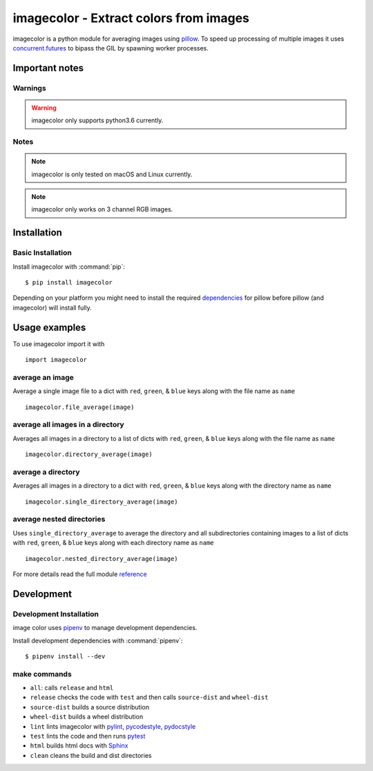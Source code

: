 ========================================
imagecolor - Extract colors from images
========================================

imagecolor is a python module for averaging images using pillow_. To speed up processing of multiple images it uses concurrent.futures_ to bipass the GIL by spawning worker processes.

.. _pillow: http://pillow.readthedocs.io/
.. _concurrent.futures: https://docs.python.org/3/library/concurrent.futures.html

---------------
Important notes
---------------

Warnings
--------
.. warning:: imagecolor only supports python3.6 currently.

Notes
-----
.. note:: imagecolor is only tested on macOS and Linux currently.
.. note:: imagecolor only works on 3 channel RGB images.

------------
Installation
------------

Basic Installation
------------------
Install imagecolor with :command:`pip`::

    $ pip install imagecolor

Depending on your platform you might need to install the required dependencies_ for pillow before pillow (and imagecolor) will install fully.

.. _dependencies: http://pillow.readthedocs.io/en/5.0.0/installation.html#external-libraries

--------------
Usage examples
--------------
To use imagecolor import it with ::

   import imagecolor

average an image
----------------
Average a single image file to a dict with ``red``, ``green``, & ``blue`` keys along with the file name as ``name``
::

   imagecolor.file_average(image)


average all images in a directory
---------------------------------
Averages all images in a directory to a list of dicts with ``red``, ``green``, & ``blue`` keys along with the file name as ``name``
::

   imagecolor.directory_average(image)

average a directory
-------------------
Averages all images in a directory to a dict with ``red``, ``green``, & ``blue`` keys along with the directory name as ``name``
::

   imagecolor.single_directory_average(image)

average nested directories
--------------------------
Uses ``single_directory_average`` to average the directory and all subdirectories containing images to  a list of dicts with ``red``, ``green``, & ``blue`` keys along with each directory name as ``name``
::

   imagecolor.nested_directory_average(image)


For more details read the full module reference_

.. _reference: http://imagecolor.readthedocs.io/en/read-the-docs-setup/imagecolor.html#module-imagecolor

-----------
Development
-----------

Development Installation
------------------------
image color uses pipenv_ to manage development dependencies.

.. _pipenv: http://pipenv.readthedocs.io/

Install development dependencies with :command:`pipenv`::

    $ pipenv install --dev

make commands
-------------
* ``all``: calls ``release`` and ``html``
* ``release`` checks the code with ``test`` and then calls ``source-dist`` and ``wheel-dist``
* ``source-dist`` builds a source distribution
* ``wheel-dist`` builds a wheel distribution
* ``lint`` lints imagecolor with pylint_, pycodestyle_, pydocstyle_
* ``test`` lints the code and then runs pytest_
* ``html`` builds html docs with Sphinx_
* ``clean`` cleans the build and dist directories

.. _pylint: https://pylint.readthedocs.io
.. _pycodestyle: https://pycodestyle.readthedocs.io
.. _pydocstyle: http://www.pydocstyle.org/
.. _pytest: https://pytest.readthedocs.io
.. _Sphinx: http://www.sphinx-doc.org/
